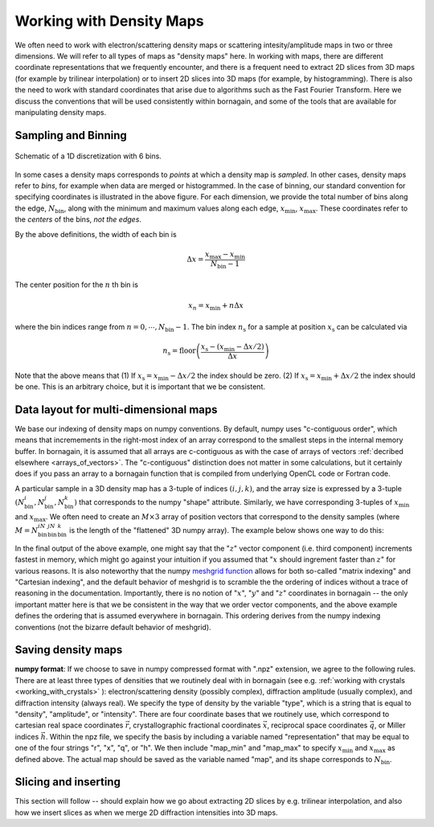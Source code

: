 Working with Density Maps
=========================

.. _working_with_maps:

We often need to work with electron/scattering density maps or scattering intesity/amplitude maps in two or three
dimensions.
We will refer to all types of maps as "density maps" here.
In working with maps, there are different coordinate representations that we frequently
encounter, and there is a frequent need to extract 2D slices from 3D maps (for example by trilinear interpolation) or
to insert 2D slices into 3D maps (for example, by histogramming).
There is also the need to work with standard coordinates that arise due to algorithms such as the Fast Fourier
Transform.
Here we discuss the conventions that will be used consistently within bornagain, and some of the tools that are
available for manipulating density maps.

Sampling and Binning
--------------------

.. figure:: figures/bins_schematic.png
    :scale: 50 %
    :alt: 6 bin discrete
    :align: center

    Schematic of a 1D discretization with 6 bins.

In some cases a density maps corresponds to *points* at which a density map is *sampled*.
In other cases, density maps refer to *bins*, for example when data are merged or histogrammed.
In the case of binning, our standard convention for specifying coordinates is illustrated in the above figure.
For each dimension, we provide the total number of bins along the edge, :math:`N_{\mathrm{bin}}`, along with
the minimum and maximum values along each edge, :math:`x_{\mathrm{min}}`, :math:`x_{\mathrm{max}}`.
These coordinates refer to the *centers* of the bins, *not the edges*.

By the above definitions, the width of each bin is

.. math:: \Delta x = \frac{x_{\mathrm{max}} - x_{\mathrm{min}}}{N_{\mathrm{bin}} - 1}

The center position for the :math:`n` th bin is

.. math:: x_n = x_{\mathrm{min}} + n \Delta x

where the bin indices range from :math:`n = 0, \cdots, N_{\mathrm{bin}}-1`.  The bin index :math:`n_{\mathrm{s}}` for a
sample at position :math:`x_{\mathrm{s}}` can be calculated via

.. math:: n_{\mathrm{s}} = \mathrm{floor} \left( \frac{x_{\mathrm{s}} - (x_{\mathrm{min}} - \Delta x / 2)}{\Delta x} \right)

Note that the above means that (1) If :math:`x_{\mathrm{s}} = x_{\mathrm{min}} - \Delta x /2` the index should be zero.
(2) If :math:`x_{\mathrm{s}} = x_{\mathrm{min}} + \Delta x /2` the index should be one.  This is an arbitrary choice,
but it is important that we be consistent.

Data layout for multi-dimensional maps
--------------------------------------

We base our indexing of density maps on numpy conventions.  By default, numpy uses "c-contiguous order", which
means that incremements in the right-most index of an array correspond to the smallest steps in the internal memory
buffer.
In bornagain, it is assumed that all arrays are c-contiguous as with the case of arrays of vectors
:ref:`decribed elsewhere <arrays_of_vectors>`.
The "c-contiguous" distinction does not matter in some calculations, but it certainly does if you pass an array to a
bornagain function that is compiled from underlying OpenCL code or Fortran code.

A particular sample in a 3D density map has a 3-tuple of indices :math:`(i, j, k)`, and the array size is
expressed by a 3-tuple :math:`(N_{\mathrm{bin}}^i,N_{\mathrm{bin}}^j,N_{\mathrm{bin}}^k)` that corresponds to the numpy
"shape" attribute.
Similarly, we have corresponding 3-tuples of :math:`x_{\mathrm{min}}` and :math:`x_{\mathrm{max}}`.
We often need to create an :math:`M\times 3` array of position vectors that correspond to the density samples (where
:math:`M = N_{\mathrm{bin}}^iN_{\mathrm{bin}}^jN_{\mathrm{bin}}^k` is the length of the "flattened" 3D numpy array).
The example below shows one way to do this:

.. testcode::

    import numpy as np
    shape = np.array([2, 3, 4])
    x_min = np.array([-5, -2.5,  0])
    x_max = np.array([+5, +2.5, 15])
    dx = (x_max-x_min)/(shape-1)
    x = np.arange(shape[0])*dx[0]+x_min[0]
    y = np.arange(shape[1])*dx[1]+x_min[1]
    z = np.arange(shape[2])*dx[2]+x_min[2]
    xx, yy, zz = np.meshgrid(x, y, z, indexing='ij')
    # Note the optional indexing='ij', because the meshgrid default gives bizarre output
    r = np.vstack([xx.ravel(),yy.ravel(),zz.ravel()]).T.copy()
    # Note: the .copy() part in the above line makes a c-contiguous array
    assert np.all(xx.shape == np.array(shape))
    print(r.flags.c_contiguous)
    print(r[0:12,:].T)

.. testoutput::

    True
    [[-5.  -5.  -5.  -5.  -5.  -5.  -5.  -5.  -5.  -5.  -5.  -5. ]
     [-2.5 -2.5 -2.5 -2.5  0.   0.   0.   0.   2.5  2.5  2.5  2.5]
     [ 0.   5.  10.  15.   0.   5.  10.  15.   0.   5.  10.  15. ]]

In the final output of the above example, one might say that the ":math:`z`" vector component (i.e. third component)
increments fastest in memory, which might go against your intuition if you assumed that ":math:`x` should ingrement
faster than :math:`z`" for various reasons.
It is also noteworthy that the numpy
`meshgrid function <https://docs.scipy.org/doc/numpy/reference/generated/numpy.meshgrid.html>`_
allows for both so-called "matrix indexing" and "Cartesian indexing", and the default behavior of meshgrid is to
scramble the the ordering of indices without a trace of reasoning in the documentation.
Importantly, there is no notion of ":math:`x`", ":math:`y`" and ":math:`z`" coordinates in bornagain -- the only
important matter here is that we be consistent in the way that we order vector components, and the above example
defines the ordering that is assumed everywhere in bornagain.  This ordering derives from the numpy indexing
conventions (not the bizarre default behavior of meshgrid).

Saving density maps
-------------------

.. _nd_array_handling:

**numpy format**:  If we choose to save in numpy compressed format with ".npz" extension, we agree to the following
rules.
There are at least three types of densities that we routinely deal with in bornagain (see e.g.
:ref:`working with crystals <working_with_crystals>` ): electron/scattering density (possibly complex), diffraction
amplitude (usually complex), and diffraction intensity (always real).
We specify the type of density by the variable "type", which is a string that is equal to "density", "amplitude", or
"intensity".  There are four coordinate bases that we routinely use, which correspond to cartesian real space
coordinates :math:`\vec{r}`, crystallographic fractional coordinates :math:`\vec{x}`, reciprocal space coordinates
:math:`\vec{q}`,
or Miller indices :math:`\vec{h}`.  Within the npz file, we specify the basis by including a variable named
"representation" that may be equal to one of the four strings "r", "x", "q", or "h".
We then include "map_min" and "map_max" to specify :math:`x_{\mathrm{min}}` and :math:`x_{\mathrm{max}}` as defined above.
The actual map should be saved as the variable named "map", and its shape corresponds to :math:`N_{\mathrm{bin}}`.


Slicing and inserting
---------------------

This section will follow -- should explain how we go about extracting 2D slices by e.g. trilinear interpolation, and
also how we insert slices as when we merge 2D diffraction intensities into 3D maps.